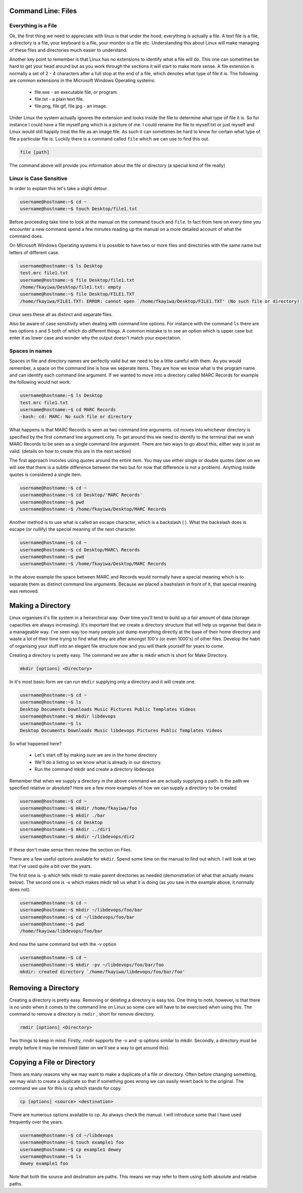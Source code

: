Command Line: Files
===================

Everything is a File
--------------------

Ok, the first thing we need to appreciate with linux is that under the hood, everything is actually a file. A text file is a file, a directory is a file, your keyboard is a file, your monitor is a file etc. Understanding this about Linux will make managing of these files and directories much easier to understand. 

Another key point to remember is that Linux has no extensions to identify what a file will do. This one can sometimes be hard to get your head around but as you work through the sections it will start to make more sense. A file extension is normally a set of 2 - 4 characters after a full stop at the end of a file, which denotes what type of file it is. The following are common extensions in the Microsoft Windows Operating systems:

	* file.exe - an executable file, or program.
	* file.txt - a plain text file.
	* file.png, file.gif, file.jpg - an image.

Under Linux the system actually ignores the extension and looks inside the file to determine what type of file it is. So for instance I could have a file myself.png which is a picture of me. I could rename the file to myself.txt or just myself and Linux would still happily treat the file as an image file. As such it can sometimes be hard to know for certain what type of file a particular file is. Luckily there is a command called ``file`` which we can use to find this out.

.. code::
	
	file [path]

The command above will provide you information about the file or directory (a special kind of file really)

Linux is Case Sensitive
-----------------------

In order to explain this let's take a slight detour.

.. code::

	username@hostname:~$ cd ~
	username@hostname:~$ touch Desktop/file1.txt

Before proceeding take time to look at the manual on the command ``touch`` and ``file``. In fact from here on every time you encounter a new command spend a few minutes reading up the manual on a more detailed account of what the command does.

On Microsoft Windows Operating systems it is possible to have two or more files and directories with the same name but letters of different case.

.. code::

	username@hostname:~$ ls Desktop
	test.mrc file1.txt
	username@hostname:~$ file Desktop/file1.txt
	/home/fkayiwa/Desktop/file1.txt: empty
	username@hostname:~$ file Desktop/FILE1.TXT
	/home/fkayiwa/FILE1.TXT: ERROR: cannot open `/home/fkayiwa/Desktop/FILE1.TXT' (No such file or directory)

Linux sees these all as distinct and separate files.

Also be aware of case sensitivity when dealing with command line options. For instance with the command ``ls`` there are two options s and S both of which do different things. A common mistake is to see an option which is upper case but enter it as lower case and wonder why the output doesn't match your expectation.

Spaces in names
---------------

Spaces in file and directory names are perfectly valid but we need to be a little careful with them. As you would remember, a space on the command line is how we seperate items. They are how we know what is the program name and can identify each command line argument. If we wanted to move into a directory called MARC Records for example the following would not work.

.. code::

	username@hostname:~$ ls Desktop
	test.mrc file1.txt
	username@hostname:~$ cd MARC Records
	-bash: cd: MARC: No such file or directory

What happens is that MARC Records is seen as two command line arguments. cd moves into whichever directory is specified by the first command line argument only. To get around this we need to identify to the terminal that we wish MARC Records to be seen as a single command line argument. There are two ways to go about this, either way is just as valid. (details on how to create this are in the next section)

The first approach invovles using quotes around the entire item. You may use either single or double quotes (later on we will see that there is a subtle difference between the two but for now that difference is not a problem). Anything inside quotes is considered a single item.

.. code::

	username@hostname:~$ cd ~
	username@hostname:~$ cd Desktop/'MARC Records'
	username@hostname:~$ pwd
	username@hostname:~$ /home/fkayiwa/Desktop/MARC Records

Another method is to use what is called an escape character, which is a backslash ( \ ). What the backslash does is escape (or nullify) the special meaning of the next character.

.. code::

	username@hostname:~$ cd ~
	username@hostname:~$ cd Desktop/MARC\ Records
	username@hostname:~$ pwd
	username@hostname:~$ /home/fkayiwa/Desktop/MARC Records

In the above example the space between MARC and Records would normally have a special meaning which is to separate them as distinct command line arguments. Because we placed a bashslash in front of it, that special meaning was removed.

Making a Directory
==================

Linux organises it's file system in a heirarchical way. Over time you'll tend to build up a fair amount of data (storage capacities are always increasing). It's important that we create a directory structure that will help us organise that data in a manageable way. I've seen way too many people just dump everything directly at the base of their home directory and waste a lot of their time trying to find what they are after amongst 100's (or even 1000's) of other files. Develop the habit of organising your stuff into an elegant file structure now and you will thank yourself for years to come.

Creating a directory is pretty easy. The command we are after is mkdir which is short for Make Directory.

.. code::

	mkdir [options] <Directory>

In it's most basic form we can run ``mkdir`` supplying only a directory and it will create one.

.. code::

	username@hostname:~$ cd ~
	username@hostname:~$ ls
	Desktop Documents Downloads Music Pictures Public Templates Videos
	username@hostname:~$ mkdir libdevops
	username@hostname:~$ ls
	Desktop Documents Downloads Music libdevops Pictures Public Templates Videos

So what happened here? 

	* Let's start off by making sure we are in the home directory
	* We'll do a listing so we know what is already in our directory.
	* Run the command mkdir and create a directory libdevops 

Remember that when we supply a directory in the above command we are actually supplying a path. Is the path we specified relative or absolute? Here are a few more examples of how we can supply a directory to be created

.. code::

	username@hostname:~$ cd ~
	username@hostname:~$ mkdir /home/fkayiwa/foo
	username@hostname:~$ mkdir ./bar
	username@hostname:~$ cd Desktop
	username@hostname:~$ mkdir ../dir1
	username@hostname:~$ mkdir ~/libdevops/dir2

If these don't make sense then review the section on Files.

There are a few useful options available for ``mkdir``. Spend some time on the manual to find out which. I will look at two that I've used quite a bit over the years. 

The first one is -p which tells mkdir to make parent directories as needed (demonstration of what that actually means below). The second one is -v which makes mkdir tell us what it is doing (as you saw in the example above, it normally does not).

.. code::

	username@hostname:~$ cd ~
	username@hostname:~$ mkdir ~/libdevops/foo/bar
	username@hostname:~$ cd ~/libdevops/foo/bar
	username@hostname:~$ pwd
	/home/fkayiwa/libdevops/foo/bar

And now the same command but with the -v option

.. code::

	username@hostname:~$ cd ~
	username@hostname:~$ mkdir -pv ~/libdevops/foo/bar/foo
	mkdir: created directory `/home/fkayiwa/libdevops/foo/bar/foo'

Removing a Directory
====================

Creating a directory is pretty easy. Removing or deleting a directory is easy too. One thing to note, however, is that there is no undo when it comes to the command line on Linux so some care will have to be exercised when using this. The command to remove a directory is ``rmdir`` , short for remove directory.

.. code::

	rmdir [options] <Directory>

Two things to keep in mind. Firstly, rmdir supports the -v and -p options similar to mkdir. Secondly, a directory must be empty before it may be removed (later on we'll see a way to get around this).

Copying a File or Directory
===========================

There are many reasons why we may want to make a duplicate of a file or directory. Often before changing something, we may wish to create a duplicate so that if something goes wrong we can easily revert back to the original. The command we use for this is ``cp`` which stands for copy.

.. code::

	cp [options] <source> <destination>

There are numerous options available to cp. As always check the manual. I will introduce some that I have used frequently over the years.

.. code::

	username@hostname:~$ cd ~/libdevops
	username@hostname:~$ touch example1 foo
	username@hostname:~$ cp example1 dewey
	username@hostname:~$ ls 
	dewey example1 foo

Note that both the source and destination are paths. This means we may refer to them using both absolute and relative paths.

